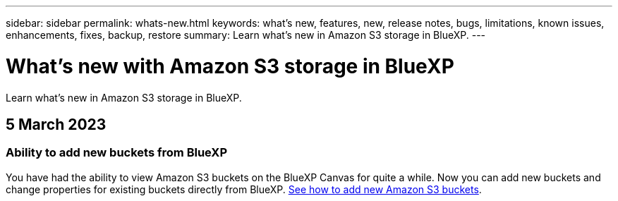 ---
sidebar: sidebar
permalink: whats-new.html
keywords: what's new, features, new, release notes, bugs, limitations, known issues, enhancements, fixes, backup, restore
summary: Learn what's new in Amazon S3 storage in BlueXP.
---

= What's new with Amazon S3 storage in BlueXP
:hardbreaks:
:nofooter:
:icons: font
:linkattrs:
:imagesdir: ./media/

[.lead]
Learn what's new in Amazon S3 storage in BlueXP.

// tag::whats-new[]
== 5 March 2023

=== Ability to add new buckets from BlueXP

You have had the ability to view Amazon S3 buckets on the BlueXP Canvas for quite a while. Now you can add new buckets and change properties for existing buckets directly from BlueXP. https://docs.netapp.com/us-en/bluexp-s3-storage/task-add-s3-bucket.html[See how to add new Amazon S3 buckets^].

// end::whats-new[]
